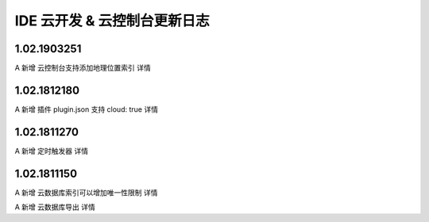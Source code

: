 IDE 云开发 & 云控制台更新日志
===============================

1.02.1903251
--------------------------------

A 新增 云控制台支持添加地理位置索引 详情

1.02.1812180
--------------------------------

A 新增 插件 plugin.json 支持 cloud: true 详情

1.02.1811270
--------------------------------

A 新增 定时触发器 详情

1.02.1811150
--------------------------------

A 新增 云数据库索引可以增加唯一性限制 详情

A 新增 云数据库导出 详情